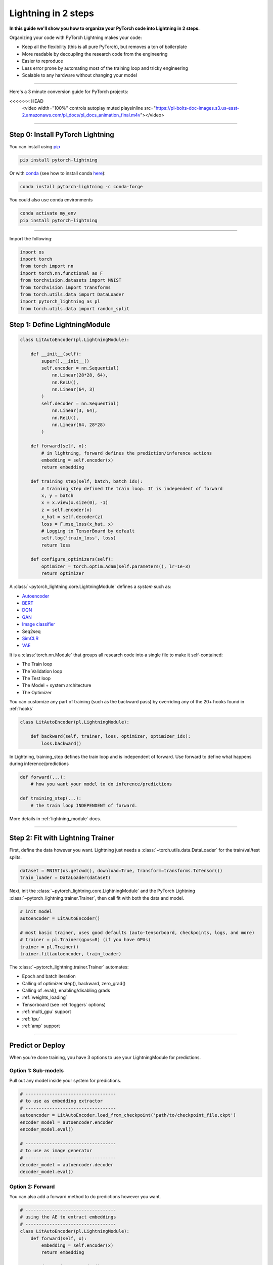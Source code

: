.. testsetup:: *

    from pytorch_lightning.core.lightning import LightningModule
    from pytorch_lightning.core.datamodule import LightningDataModule
    from pytorch_lightning.trainer.trainer import Trainer
    import os
    import torch
    from torch.nn import functional as F
    from torch.utils.data import DataLoader
    from torch.utils.data import DataLoader
    import pytorch_lightning as pl
    from torch.utils.data import random_split

.. _new_project:

####################
Lightning in 2 steps
####################

**In this guide we'll show you how to organize your PyTorch code into Lightning in 2 steps.**

Organizing your code with PyTorch Lightning makes your code:

* Keep all the flexibility (this is all pure PyTorch), but removes a ton of boilerplate
* More readable by decoupling the research code from the engineering
* Easier to reproduce
* Less error prone by automating most of the training loop and tricky engineering
* Scalable to any hardware without changing your model

----------

Here's a 3 minute conversion guide for PyTorch projects:

.. raw:: html

<<<<<<< HEAD
    <video width="100%" controls autoplay muted playsinline
    src="https://pl-bolts-doc-images.s3.us-east-2.amazonaws.com/pl_docs/pl_docs_animation_final.m4v"></video>


----------

*********************************
Step 0: Install PyTorch Lightning
*********************************


You can install using `pip <https://pypi.org/project/pytorch-lightning/>`_

.. code-block:: bash

    pip install pytorch-lightning

Or with `conda <https://anaconda.org/conda-forge/pytorch-lightning>`_ (see how to install conda `here <https://docs.conda.io/projects/conda/en/latest/user-guide/install/>`_):

.. code-block:: bash

    conda install pytorch-lightning -c conda-forge

You could also use conda environments

.. code-block:: bash

    conda activate my_env
    pip install pytorch-lightning

----------

Import the following:

.. code-block:: python

    import os
    import torch
    from torch import nn
    import torch.nn.functional as F
    from torchvision.datasets import MNIST
    from torchvision import transforms
    from torch.utils.data import DataLoader
    import pytorch_lightning as pl
    from torch.utils.data import random_split

******************************
Step 1: Define LightningModule
******************************

.. code-block::

    class LitAutoEncoder(pl.LightningModule):

        def __init__(self):
            super().__init__()
            self.encoder = nn.Sequential(
                nn.Linear(28*28, 64),
                nn.ReLU(),
                nn.Linear(64, 3)
            )
            self.decoder = nn.Sequential(
                nn.Linear(3, 64),
                nn.ReLU(),
                nn.Linear(64, 28*28)
            )

        def forward(self, x):
            # in lightning, forward defines the prediction/inference actions
            embedding = self.encoder(x)
            return embedding

        def training_step(self, batch, batch_idx):
            # training_step defined the train loop. It is independent of forward
            x, y = batch
            x = x.view(x.size(0), -1)
            z = self.encoder(x)
            x_hat = self.decoder(z)
            loss = F.mse_loss(x_hat, x)
            # Logging to TensorBoard by default
            self.log('train_loss', loss)
            return loss

        def configure_optimizers(self):
            optimizer = torch.optim.Adam(self.parameters(), lr=1e-3)
            return optimizer

A :class:`~pytorch_lightning.core.LightningModule` defines a *system* such as:

- `Autoencoder <https://github.com/PyTorchLightning/pytorch-lightning-bolts/blob/master/pl_bolts/models/autoencoders/basic_ae/basic_ae_module.py>`_
- `BERT <https://colab.research.google.com/drive/1F_RNcHzTfFuQf-LeKvSlud6x7jXYkG31#scrollTo=yr7eaxkF-djf>`_
- `DQN <https://colab.research.google.com/drive/1F_RNcHzTfFuQf-LeKvSlud6x7jXYkG31#scrollTo=IAlT0-75T_Kv>`_
- `GAN <https://github.com/PyTorchLightning/pytorch-lightning-bolts/blob/master/pl_bolts/models/gans/basic/basic_gan_module.py>`_
- `Image classifier <https://colab.research.google.com/drive/1F_RNcHzTfFuQf-LeKvSlud6x7jXYkG31#scrollTo=gEulmrbxwaYL>`_
- Seq2seq 
- `SimCLR <https://github.com/PyTorchLightning/pytorch-lightning-bolts/blob/master/pl_bolts/models/self_supervised/simclr/simclr_module.py>`_
- `VAE <https://github.com/PyTorchLightning/pytorch-lightning-bolts/blob/master/pl_bolts/models/autoencoders/basic_vae/basic_vae_module.py>`_

It is a :class:`torch.nn.Module` that groups all research code into a single file to make it self-contained:

- The Train loop
- The Validation loop
- The Test loop
- The Model + system architecture
- The Optimizer

You can customize any part of training (such as the backward pass) by overriding any
of the 20+ hooks found in :ref:`hooks`

.. code-block:: python

    class LitAutoEncoder(pl.LightningModule):

        def backward(self, trainer, loss, optimizer, optimizer_idx):
            loss.backward()

In Lightning, training_step defines the train loop and is independent of forward. Use forward to define
what happens during inference/predictions

.. code-block:: python

    def forward(...):
        # how you want your model to do inference/predictions

    def training_step(...):
        # the train loop INDEPENDENT of forward.

More details in :ref:`lightning_module` docs.

----------

**********************************
Step 2: Fit with Lightning Trainer
**********************************

First, define the data however you want. Lightning just needs a :class:`~torch.utils.data.DataLoader` for the train/val/test splits.

.. code-block:: python

    dataset = MNIST(os.getcwd(), download=True, transform=transforms.ToTensor())
    train_loader = DataLoader(dataset)
    
Next, init the :class:`~pytorch_lightning.core.LightningModule` and the PyTorch Lightning :class:`~pytorch_lightning.trainer.Trainer`,
then call fit with both the data and model.

.. code-block:: python

    # init model
    autoencoder = LitAutoEncoder()

    # most basic trainer, uses good defaults (auto-tensorboard, checkpoints, logs, and more)
    # trainer = pl.Trainer(gpus=8) (if you have GPUs)
    trainer = pl.Trainer()
    trainer.fit(autoencoder, train_loader)

The :class:`~pytorch_lightning.trainer.Trainer` automates:

* Epoch and batch iteration
* Calling of optimizer.step(), backward, zero_grad()
* Calling of .eval(), enabling/disabling grads
* :ref:`weights_loading`
* Tensorboard (see :ref:`loggers` options)
* :ref:`multi_gpu` support
* :ref:`tpu`
* :ref:`amp` support

-----------

*****************
Predict or Deploy
*****************
When you're done training, you have 3 options to use your LightningModule for predictions.

Option 1: Sub-models
====================
Pull out any model inside your system for predictions.

.. code-block:: python

    # ----------------------------------
    # to use as embedding extractor
    # ----------------------------------
    autoencoder = LitAutoEncoder.load_from_checkpoint('path/to/checkpoint_file.ckpt')
    encoder_model = autoencoder.encoder
    encoder_model.eval()

    # ----------------------------------
    # to use as image generator
    # ----------------------------------
    decoder_model = autoencoder.decoder
    decoder_model.eval()

Option 2: Forward
=================
You can also add a forward method to do predictions however you want.

.. code-block:: python

    # ----------------------------------
    # using the AE to extract embeddings
    # ----------------------------------
    class LitAutoEncoder(pl.LightningModule):
        def forward(self, x):
            embedding = self.encoder(x)
            return embedding

    autoencoder = LitAutoencoder()
    autoencoder = autoencoder(torch.rand(1, 28 * 28))
    
    
.. code-block:: python

    # ----------------------------------
    # or using the AE to generate images
    # ----------------------------------
    class LitAutoEncoder(pl.LightningModule):
        def forward(self):
            z = torch.rand(1, 3)
            image = self.decoder(z)
            image = image.view(1, 1, 28, 28)
            return image

    autoencoder = LitAutoencoder()
    image_sample = autoencoder(()

Option 3: Production
====================
For production systems onnx or torchscript are much faster. Make sure you have added
a forward method or trace only the sub-models you need.

.. code-block:: python

    # ----------------------------------
    # torchscript
    # ----------------------------------
    autoencoder = LitAutoEncoder()
    torch.jit.save(autoencoder.to_torchscript(), "model.pt")
    os.path.isfile("model.pt")

.. code-block:: python

    # ----------------------------------
    # onnx
    # ----------------------------------
    with tempfile.NamedTemporaryFile(suffix='.onnx', delete=False) as tmpfile:
         autoencoder = LitAutoEncoder()
         input_sample = torch.randn((1, 28 * 28))
         autoencoder.to_onnx(tmpfile.name, input_sample, export_params=True)
         os.path.isfile(tmpfile.name)

--------------------

********************
Using CPUs/GPUs/TPUs
********************
It's trivial to use CPUs, GPUs or TPUs in Lightning. There's **NO NEED** to change your code, simply change the :class:`~pytorch_lightning.trainer.Trainer` options.

.. code-block:: python

    # train on CPU
    trainer = pl.Trainer()

.. code-block:: python

    # train on 8 CPUs
    trainer = pl.Trainer(num_processes=8)

.. code-block:: python

    # train on 1024 CPUs across 128 machines
    trainer = pl.Trainer(
        num_processes=8,
        num_nodes=128
    )

.. code-block:: python

    # train on 1 GPU
    trainer = pl.Trainer(gpus=1)
    
.. code-block:: python

    # train on multiple GPUs across nodes (32 gpus here)
    trainer = pl.Trainer(
        gpus=4,
        num_nodes=8
    )
    
.. code-block:: python

    # train on gpu 1, 3, 5 (3 gpus total)
    trainer = pl.Trainer(gpus=[1, 3, 5])

.. code-block:: python

    # Multi GPU with mixed precision
    trainer = pl.Trainer(gpus=2, precision=16)

.. code-block:: python

    # Train on TPUs
    trainer = pl.Trainer(tpu_cores=8)

Without changing a SINGLE line of your code, you can now do the following with the above code:

.. code-block:: python

    # train on TPUs using 16 bit precision
    # using only half the training data and checking validation every quarter of a training epoch
    trainer = pl.Trainer(
        tpu_cores=8,
        precision=16,
        limit_train_batches=0.5,
        val_check_interval=0.25
    )
    
-----------

***********
Checkpoints
***********
Lightning automatically saves your model. Once you've trained, you can load the checkpoints as follows:

.. code-block:: python

    model = LitModel.load_from_checkpoint(path)

The above checkpoint contains all the arguments needed to init the model and set the state dict.
If you prefer to do it manually, here's the equivalent

.. code-block:: python

    # load the ckpt
    ckpt = torch.load('path/to/checkpoint.ckpt')

    # equivalent to the above
    model = LitModel()
    model.load_state_dict(ckpt['state_dict'])

---------

*********
Data flow
*********
Each loop (training, validation, test) has three hooks you can implement:

- x_step
- x_step_end
- x_epoch_end

To illustrate how data flows, we'll use the training loop (ie: x=training)

.. code-block:: python

    outs = []
    for batch in data:
        out = training_step(batch)
        outs.append(out)
    training_epoch_end(outs)

The equivalent in Lightning is:

.. code-block:: python

    def training_step(self, batch, batch_idx):
        prediction = ...
        return prediction

    def training_epoch_end(self, training_step_outputs):
        for prediction in predictions:
            # do something with these

In the event that you use DP or DDP2 distributed modes (ie: split a batch across GPUs),
use the x_step_end to manually aggregate (or don't implement it to let lightning auto-aggregate for you).

.. code-block:: python

    for batch in data:
        model_copies = copy_model_per_gpu(model, num_gpus)
        batch_split = split_batch_per_gpu(batch, num_gpus)

        gpu_outs = []
        for model, batch_part in zip(model_copies, batch_split):
            # LightningModule hook
            gpu_out = model.training_step(batch_part)
            gpu_outs.append(gpu_out)

        # LightningModule hook
        out = training_step_end(gpu_outs)

The lightning equivalent is:

.. code-block:: python

    def training_step(self, batch, batch_idx):
        loss = ...
        return loss

    def training_step_end(self, losses):
        gpu_0_loss = losses[0]
        gpu_1_loss = losses[1]
        return (gpu_0_loss + gpu_1_loss) * 1/2

.. tip:: The validation and test loops have the same structure.

-----------------

*****************
Logging
*****************
To log to Tensorboard, your favorite logger, and/or the progress bar, use the
:func:`~~pytorch_lightning.core.lightning.LightningModule.log` method which can be called from
any method in the LightningModule.

.. code-block:: python

    def training_step(self, batch, batch_idx):
        self.log('my_metric', x)

The :func:`~~pytorch_lightning.core.lightning.LightningModule.log` method has a few options:

- on_step (logs the metric at that step in training)
- on_epoch (automatically accumulates and logs at the end of the epoch)
- prog_bar (logs to the progress bar)
- logger (logs to the logger like Tensorboard)

Depending on where log is called from, Lightning auto-determines the correct mode for you. But of course
you can override the default behavior by manually setting the flags

.. note:: Setting on_epoch=True will accumulate your logged values over the full training epoch.

.. code-block:: python

    def training_step(self, batch, batch_idx):
        self.log('my_loss', loss, on_step=True, on_epoch=True, prog_bar=True, logger=True)

.. note::
    The loss value shown in the progress bar is smoothed (averaged) over the last values,
    so it differs from the actual loss returned in train/validation step.

You can also use any method of your logger directly:

.. code-block:: python

    def training_step(self, batch, batch_idx):
        tensorboard = self.logger.experiment
        tensorboard.any_summary_writer_method_you_want())

Once your training starts, you can view the logs by using your favorite logger or booting up the Tensorboard logs:

.. code-block:: bash

    tensorboard --logdir ./lightning_logs

.. note::
    Lightning automatically shows the loss value returned from ``training_step`` in the progress bar.
    So, no need to explicitly log like this ``self.log('loss', loss, prog_bar=True)``.

Read more about :ref:`loggers`.

----------------

*****************
Optional features
*****************

Callbacks
=========
A callback is an arbitrary self-contained program that can be executed at arbitrary parts of the training loop.

Here's an example adding a not-so-fancy learning rate decay rule:

.. code-block:: python

    class DecayLearningRate(pl.Callback)

        def __init__(self):
            self.old_lrs = []

        def on_train_start(self, trainer, pl_module):
            # track the initial learning rates
            for opt_idx in optimizer in enumerate(trainer.optimizers):
                group = []
                for param_group in optimizer.param_groups:
                    group.append(param_group['lr'])
                self.old_lrs.append(group)

        def on_train_epoch_end(self, trainer, pl_module, outputs):
            for opt_idx in optimizer in enumerate(trainer.optimizers):
                old_lr_group = self.old_lrs[opt_idx]
                new_lr_group = []
                for p_idx, param_group in enumerate(optimizer.param_groups):
                    old_lr = old_lr_group[p_idx]
                    new_lr = old_lr * 0.98
                    new_lr_group.append(new_lr)
                    param_group['lr'] = new_lr
                 self.old_lrs[opt_idx] = new_lr_group
                 

Things you can do with a callback:

- Send emails at some point in training
- Grow the model
- Update learning rates
- Visualize gradients
- ...
- You are only limited by your imagination

:ref:`Learn more about custom callbacks <callbacks>`.


LightningDataModules
====================
DataLoaders and data processing code tends to end up scattered around.
Make your data code reusable by organizing it into a :class:`~pytorch_lightning.core.datamodule.LightningDataModule`.

.. code-block:: python

  class MNISTDataModule(pl.LightningDataModule):

        def __init__(self, batch_size=32):
            super().__init__()
            self.batch_size = batch_size

        # When doing distributed training, Datamodules have two optional arguments for
        # granular control over download/prepare/splitting data:

        # OPTIONAL, called only on 1 GPU/machine
        def prepare_data(self):
            MNIST(os.getcwd(), train=True, download=True)
            MNIST(os.getcwd(), train=False, download=True)

        # OPTIONAL, called for every GPU/machine (assigning state is OK)
        def setup(self, stage):
            # transforms
            transform=transforms.Compose([
                transforms.ToTensor(),
                transforms.Normalize((0.1307,), (0.3081,))
            ])
            # split dataset
            if stage == 'fit':
                mnist_train = MNIST(os.getcwd(), train=True, transform=transform)
                self.mnist_train, self.mnist_val = random_split(mnist_train, [55000, 5000])
            if stage == 'test':
                self.mnist_test = MNIST(os.getcwd(), train=False, transform=transform)

        # return the dataloader for each split
        def train_dataloader(self):
            mnist_train = DataLoader(self.mnist_train, batch_size=self.batch_size)
            return mnist_train

        def val_dataloader(self):
            mnist_val = DataLoader(self.mnist_val, batch_size=self.batch_size)
            return mnist_val

        def test_dataloader(self):
            mnist_test = DataLoader(self.mnist_test, batch_size=self.batch_size)
            return mnist_test

:class:`~pytorch_lightning.core.datamodule.LightningDataModule` is designed to enable sharing and reusing data splits
and transforms across different projects. It encapsulates all the steps needed to process data: downloading,
tokenizing, processing etc.

Now you can simply pass your :class:`~pytorch_lightning.core.datamodule.LightningDataModule` to
the :class:`~pytorch_lightning.trainer.Trainer`:

.. code-block::

    # init model
    model = LitModel()

    # init data
    dm = MNISTDataModule()

    # train
    trainer = pl.Trainer()
    trainer.fit(model, dm)

    # test
    trainer.test(datamodule=dm)

DataModules are specifically useful for building models based on data. Read more on :ref:`datamodules`.

------

*********
Debugging
*********
Lightning has many tools for debugging. Here is an example of just a few of them:

.. code-block:: python

    # use only 10 train batches and 3 val batches
    trainer = pl.Trainer(limit_train_batches=10, limit_val_batches=3)

.. code-block:: python

    # Automatically overfit the sane batch of your model for a sanity test 
    trainer = pl.Trainer(overfit_batches=1)

.. code-block:: python

    # unit test all the code- hits every line of your code once to see if you have bugs,
    # instead of waiting hours to crash on validation
    trainer = pl.Trainer(fast_dev_run=True)

.. code-block:: python
   
   # train only 20% of an epoch
   trainer = pl. Trainer(limit_train_batches=0.2)

.. code-block:: python

    # run validation every 20% of a training epoch
    trainer = pl.Trainer(val_check_interval=0.2)

.. code-block:: python
    
    # Profile your code to find speed/memory bottlenecks
    Trainer(profiler=True)
 
---------------

***************************
Advanced Lightning Features
***************************

Once you define and train your first Lightning model, you might want to try other cool features like

- :ref:`Automatic early stopping <early_stopping>`
- :ref:`Automatic truncated-back-propagation-through-time <trainer:truncated_bptt_steps>`
- :ref:`Automatically scale your batch size <training_tricks:Auto scaling of batch size>`
- :ref:`Automatically find a good learning rate <lr_finder>`
- :ref:`Load checkpoints directly from S3 <weights_loading:Checkpoint Loading>`
- :ref:`Scale to massive compute clusters <slurm>`
- :ref:`Use multiple dataloaders per train/val/test loop <multiple_loaders>`
- :ref:`Use multiple optimizers to do reinforcement learning or even GANs <optimizers:Use multiple optimizers (like GANs)>`

Or read our :ref:`introduction_guide` to learn more!

-------------

**********
Community
**********
Our community of core maintainers and thousands of expert researchers is active on our
`Slack <https://join.slack.com/t/pytorch-lightning/shared_invite/zt-f6bl2l0l-JYMK3tbAgAmGRrlNr00f1A>`_
and `Forum <https://forums.pytorchlightning.ai/>`_. Drop by to hang out, ask Lightning questions or even discuss research!

Masterclass
===========
We also offer a Masterclass to teach you the advanced uses of Lightning.

.. image:: _images/general/PTL101_youtube_thumbnail.jpg
    :width: 500
    :align: center
    :alt: Masterclass
    :target: https://www.youtube.com/playlist?list=PLaMu-SDt_RB5NUm67hU2pdE75j6KaIOv2

